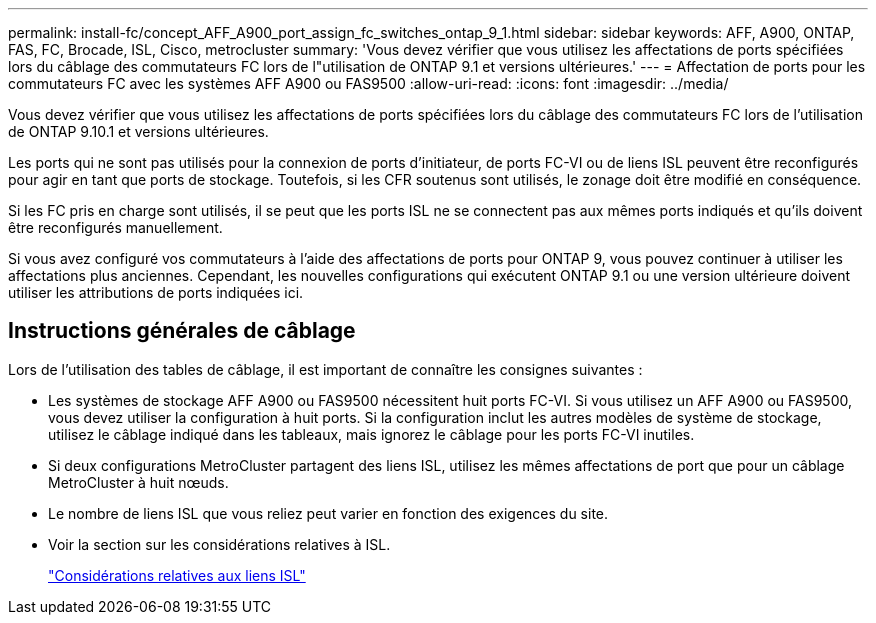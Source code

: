 ---
permalink: install-fc/concept_AFF_A900_port_assign_fc_switches_ontap_9_1.html 
sidebar: sidebar 
keywords: AFF, A900, ONTAP, FAS, FC, Brocade, ISL, Cisco, metrocluster 
summary: 'Vous devez vérifier que vous utilisez les affectations de ports spécifiées lors du câblage des commutateurs FC lors de l"utilisation de ONTAP 9.1 et versions ultérieures.' 
---
= Affectation de ports pour les commutateurs FC avec les systèmes AFF A900 ou FAS9500
:allow-uri-read: 
:icons: font
:imagesdir: ../media/


Vous devez vérifier que vous utilisez les affectations de ports spécifiées lors du câblage des commutateurs FC lors de l'utilisation de ONTAP 9.10.1 et versions ultérieures.

Les ports qui ne sont pas utilisés pour la connexion de ports d'initiateur, de ports FC-VI ou de liens ISL peuvent être reconfigurés pour agir en tant que ports de stockage. Toutefois, si les CFR soutenus sont utilisés, le zonage doit être modifié en conséquence.

Si les FC pris en charge sont utilisés, il se peut que les ports ISL ne se connectent pas aux mêmes ports indiqués et qu'ils doivent être reconfigurés manuellement.

Si vous avez configuré vos commutateurs à l'aide des affectations de ports pour ONTAP 9, vous pouvez continuer à utiliser les affectations plus anciennes. Cependant, les nouvelles configurations qui exécutent ONTAP 9.1 ou une version ultérieure doivent utiliser les attributions de ports indiquées ici.



== Instructions générales de câblage

Lors de l'utilisation des tables de câblage, il est important de connaître les consignes suivantes :

* Les systèmes de stockage AFF A900 ou FAS9500 nécessitent huit ports FC-VI. Si vous utilisez un AFF A900 ou FAS9500, vous devez utiliser la configuration à huit ports. Si la configuration inclut les autres modèles de système de stockage, utilisez le câblage indiqué dans les tableaux, mais ignorez le câblage pour les ports FC-VI inutiles.
* Si deux configurations MetroCluster partagent des liens ISL, utilisez les mêmes affectations de port que pour un câblage MetroCluster à huit nœuds.
* Le nombre de liens ISL que vous reliez peut varier en fonction des exigences du site.
* Voir la section sur les considérations relatives à ISL.
+
link:concept_considerations_isls_mcfc.html["Considérations relatives aux liens ISL"]


